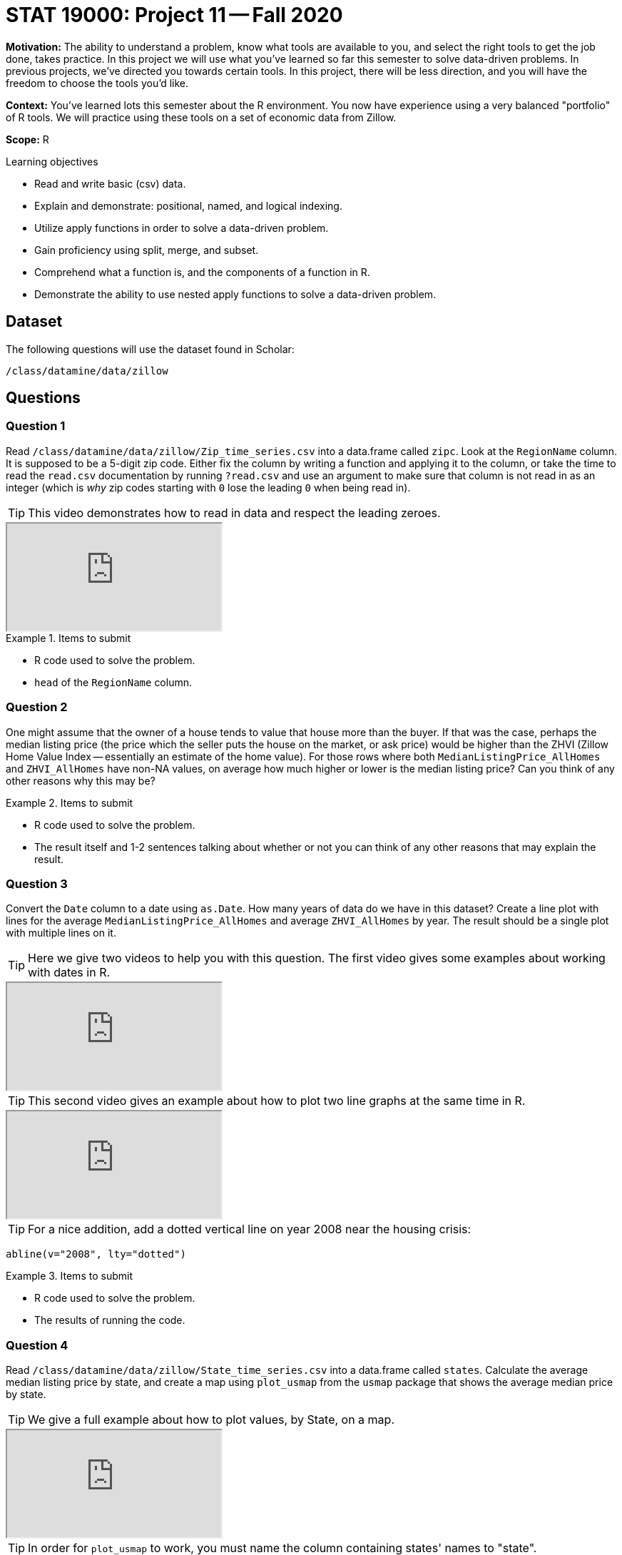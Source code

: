 = STAT 19000: Project 11 -- Fall 2020

**Motivation:** The ability to understand a problem, know what tools are available to you, and select the right tools to get the job done, takes practice. In this project we will use what you've learned so far this semester to solve data-driven problems. In previous projects, we've directed you towards certain tools. In this project, there will be less direction, and you will have the freedom to choose the tools you'd like.

**Context:** You've learned lots this semester about the R environment. You now have experience using a very balanced "portfolio" of R tools. We will practice using these tools on a set of economic data from Zillow.

**Scope:** R

.Learning objectives
****
- Read and write basic (csv) data.
- Explain and demonstrate: positional, named, and logical indexing.
- Utilize apply functions in order to solve a data-driven problem.
- Gain proficiency using split, merge, and subset.
- Comprehend what a function is, and the components of a function in R.
- Demonstrate the ability to use nested apply functions to solve a data-driven problem.
****

== Dataset

The following questions will use the dataset found in Scholar:

`/class/datamine/data/zillow`

== Questions

=== Question 1

Read `/class/datamine/data/zillow/Zip_time_series.csv` into a data.frame called `zipc`. Look at the `RegionName` column. It is supposed to be a 5-digit zip code. Either fix the column by writing a function and applying it to the column, or take the time to read the `read.csv` documentation by running `?read.csv` and use an argument to make sure that column is not read in as an integer (which is _why_ zip codes starting with `0` lose the leading `0` when being read in).

[TIP]
====
This video demonstrates how to read in data and respect the leading zeroes.
====

++++
<iframe class="video" src="https://cdnapisec.kaltura.com/p/983291/sp/98329100/embedIframeJs/uiconf_id/29134031/partner_id/983291?iframeembed=true&playerId=kaltura_player&entry_id=1_6l6wrk8s&flashvars[streamerType]=auto&amp;flashvars[localizationCode]=en&amp;flashvars[leadWithHTML5]=true&amp;flashvars[sideBarContainer.plugin]=true&amp;flashvars[sideBarContainer.position]=left&amp;flashvars[sideBarContainer.clickToClose]=true&amp;flashvars[chapters.plugin]=true&amp;flashvars[chapters.layout]=vertical&amp;flashvars[chapters.thumbnailRotator]=false&amp;flashvars[streamSelector.plugin]=true&amp;flashvars[EmbedPlayer.SpinnerTarget]=videoHolder&amp;flashvars[dualScreen.plugin]=true&amp;flashvars[Kaltura.addCrossoriginToIframe]=true&amp;&wid=1_kl5d8d0k"></iframe>
++++

.Items to submit
====
- R code used to solve the problem.
- `head` of the `RegionName` column.
====

=== Question 2

One might assume that the owner of a house tends to value that house more than the buyer. If that was the case, perhaps the median listing price (the price which the seller puts the house on the market, or ask price) would be higher than the ZHVI (Zillow Home Value Index -- essentially an estimate of the home value). For those rows where both `MedianListingPrice_AllHomes` and `ZHVI_AllHomes` have non-NA values, on average how much higher or lower is the median listing price? Can you think of any other reasons why this may be?

.Items to submit
====
- R code used to solve the problem.
- The result itself and 1-2 sentences talking about whether or not you can think of any other reasons that may explain the result.
====

=== Question 3

Convert the `Date` column to a date using `as.Date`. How many years of data do we have in this dataset? Create a line plot with lines for the average `MedianListingPrice_AllHomes` and average `ZHVI_AllHomes` by year. The result should be a single plot with multiple lines on it.

[TIP]
====
Here we give two videos to help you with this question.  The first video gives some examples about working with dates in R.
====

++++
<iframe class="video" src="https://cdnapisec.kaltura.com/p/983291/sp/98329100/embedIframeJs/uiconf_id/29134031/partner_id/983291?iframeembed=true&playerId=kaltura_player&entry_id=1_9jlukubf&flashvars[streamerType]=auto&amp;flashvars[localizationCode]=en&amp;flashvars[leadWithHTML5]=true&amp;flashvars[sideBarContainer.plugin]=true&amp;flashvars[sideBarContainer.position]=left&amp;flashvars[sideBarContainer.clickToClose]=true&amp;flashvars[chapters.plugin]=true&amp;flashvars[chapters.layout]=vertical&amp;flashvars[chapters.thumbnailRotator]=false&amp;flashvars[streamSelector.plugin]=true&amp;flashvars[EmbedPlayer.SpinnerTarget]=videoHolder&amp;flashvars[dualScreen.plugin]=true&amp;flashvars[Kaltura.addCrossoriginToIframe]=true&amp;&wid=1_va98txxh"></iframe>
++++

[TIP]
====
This second video gives an example about how to plot two line graphs at the same time in R.
====

++++
<iframe class="video" src="https://cdnapisec.kaltura.com/p/983291/sp/98329100/embedIframeJs/uiconf_id/29134031/partner_id/983291?iframeembed=true&playerId=kaltura_player&entry_id=1_bz037ypd&flashvars[streamerType]=auto&amp;flashvars[localizationCode]=en&amp;flashvars[leadWithHTML5]=true&amp;flashvars[sideBarContainer.plugin]=true&amp;flashvars[sideBarContainer.position]=left&amp;flashvars[sideBarContainer.clickToClose]=true&amp;flashvars[chapters.plugin]=true&amp;flashvars[chapters.layout]=vertical&amp;flashvars[chapters.thumbnailRotator]=false&amp;flashvars[streamSelector.plugin]=true&amp;flashvars[EmbedPlayer.SpinnerTarget]=videoHolder&amp;flashvars[dualScreen.plugin]=true&amp;flashvars[Kaltura.addCrossoriginToIframe]=true&amp;&wid=1_5tk66x0a"></iframe>
++++

[TIP]
====
For a nice addition, add a dotted vertical line on year 2008 near the housing crisis:
====

```{r, eval=F}
abline(v="2008", lty="dotted")
```

.Items to submit
====
- R code used to solve the problem.
- The results of running the code.
====

=== Question 4

Read `/class/datamine/data/zillow/State_time_series.csv` into a data.frame called `states`. Calculate the average median listing price by state, and create a map using `plot_usmap` from the `usmap` package that shows the average median price by state.

[TIP]
====
We give a full example about how to plot values, by State, on a map.
====

++++
<iframe class="video" src="https://cdnapisec.kaltura.com/p/983291/sp/98329100/embedIframeJs/uiconf_id/29134031/partner_id/983291?iframeembed=true&playerId=kaltura_player&entry_id=1_mre0bnx7&flashvars[streamerType]=auto&amp;flashvars[localizationCode]=en&amp;flashvars[leadWithHTML5]=true&amp;flashvars[sideBarContainer.plugin]=true&amp;flashvars[sideBarContainer.position]=left&amp;flashvars[sideBarContainer.clickToClose]=true&amp;flashvars[chapters.plugin]=true&amp;flashvars[chapters.layout]=vertical&amp;flashvars[chapters.thumbnailRotator]=false&amp;flashvars[streamSelector.plugin]=true&amp;flashvars[EmbedPlayer.SpinnerTarget]=videoHolder&amp;flashvars[dualScreen.plugin]=true&amp;flashvars[Kaltura.addCrossoriginToIframe]=true&amp;&wid=1_1lg9v4jl"></iframe>
++++

[TIP]
====
In order for `plot_usmap` to work, you must name the column containing states' names to "state".
====

[TIP]
====
To split words like "OhSoCool" into "Oh So Cool", try this: `trimws(gsub('([[:upper:]])', ' \\1', "OhSoCool"))`. This will be useful as you'll need to correct the `RegionName` column at some point in time. Notice that this will not completely fix "DistrictofColumbia". You will need to fix that one manually.
====

.Items to submit
====
- R code used to solve the problem.
- The resulting map.
====

=== Question 5

Read `/class/datamine/data/zillow/County_time_series.csv` into a data.frame named `counties`. Choose a state (or states) that you would like to "dig down" into county-level data for, and create a plot (or plots) like in (4) that show some interesting statistic by county. You can choose average median listing price if you so desire, however, you don't need to! There are other cool data! 

[TIP]
====
Make sure that you remember to aggregate your data by `RegionName` so the plot renders correctly.
====

[TIP]
====
`plot_usmap` looks for a column named `fips`. Make sure to rename the `RegionName` column to `fips` prior to passing the data.frame to `plot_usmap`.
====

[TIP]
====
If you get Question 4 working correctly, here are the main differences for Question 5.  You need the `regions` to be `"counties"` instead of `"states"`, and you need the `data.frame` to have a column called `fips` instead of `state`.  These are the main differences between Question 4 and Question 5.
====

.Items to submit
====
- R code used to solve the problem.
- The resulting map.
====